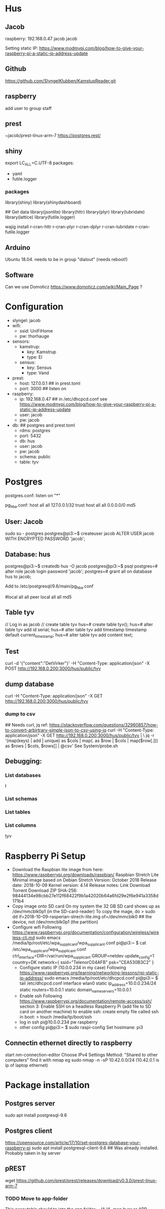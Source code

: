 * Hus
** Jacob
raspberry: 192.168.0.47
jacob jacob

Setting static IP:
https://www.modmypi.com/blog/how-to-give-your-raspberry-pi-a-static-ip-address-update


** Github
https://github.com/SlyngelKlubben/KamstupReader.git

** raspberry
add user to group staff

** prest
~jacob/prest-linux-arm-7 
https://postgres.rest/

** shiny
export LC_ALL=C.UTF-8
packages:
 - yaml
 - futile.logger

*** packages
library(shiny)
library(shinydashboard)


## Get data
library(jsonlite)
library(httr)
library(plyr)
library(lubridate)
library(lattice)
library(futile.logger)

wajig install r-cran-httr r-cran-plyr r-cran-dplyr r-cran-lubridate r-cran-futile.logger 
** Arduino
Ubuntu 18.04. needs to be in group "dialout" (needs reboot!)
** Software
Can we use Domoticz  https://www.domoticz.com/wiki/Main_Page ?

* Configuration
- slyngel: jacob
- wifi:
  - ssid: UniFiHome
  - pw: thorhauge
- sensors:
  - kamstrup:
    - key: Kamstrup
    - type: El
  - sensus:
    - key: Sensus
    - type: Vand
- prest:
  - host: 127.0.0.1 ## in prest.toml
  - port: 3000 ## listen on
- raspberry:
  - ip: 192.168.0.47 ## in  /etc/dhcpcd.conf see https://www.modmypi.com/blog/how-to-give-your-raspberry-pi-a-static-ip-address-update
  - user: jacob
  - pw: jacob
- db: ## postgres and prest.toml
  - rdms: postgres
  - port: 5432 
  - db: hus 
  - user: jacob
  - pw: jacob
  - schema: public
  - table: tyv
* Postgres
postgres.conf: listen on "*"
# IPv4 local connections:
pg_hba.conf:
host	all         	all         	127.0.0.1/32        	trust
host	all         	all         	0.0.0.0/0           	md5

** User: Jacob
sudo su - postgres
postgres@pi3:~$ createuser jacob
ALTER USER jacob WITH ENCRYPTED PASSWORD 'jacob';
** Database: hus
postgres@pi3:~$ createdb hus -O jacob
postgres@pi3:~$ psql
postgres=# alter role jacob login password 'jacob';
postgres=# grant all on database hus to jacob;

Add to /etc/postgresql/9.6/main/pg_hba.conf 
# "local" is for Unix domain socket connections only                                                                                                                                                        
#local   all             all                                     peer                                                                                                                                       
local   all             all                                     md5
** Table tyv
// Log in as jacob
// create table tyv
hus=# create table tyv();
hus=# alter table tyv add id serial;
hus=# alter table tyv add timestamp timestamp default current_timestamp;
hus=# alter table tyv add content text;
** Test
curl -d '{"content":"DetVirker"}' -H "Content-Type: application/json" -X POST http://192.168.0.200:3000/hus/public/tyv
** dump database
curl  -H "Content-Type: application/json" -X GET http://192.168.0.200:3000/hus/public/tyv
*** dump to csv
## Needs curl, jq
ref: https://stackoverflow.com/questions/32960857/how-to-convert-arbirtrary-simple-json-to-csv-using-jq
curl  -H "Content-Type: application/json" -X GET http://192.168.0.200:3000/hus/public/tyv | \
 jq -r '(map(keys)  | add | unique) as $cols | map(. as $row | $cols | map($row[.])) as $rows | $cols, $rows[] | @csv'
See System/probe.sh
** Debugging:
*** List databases
\l
*** List schemas
\dn
*** List tables
\dt
*** List columns
\d tyv

* Raspberry Pi Setup
  - Download the Raspbian lite image from here: https://www.raspberrypi.org/downloads/raspbian/
    Raspbian Stretch Lite
    Minimal image based on Debian Stretch
    Version: October 2018
    Release date: 2018-10-09
    Kernel version: 4.14
    Release notes: Link
    Download Torrent
    Download ZIP
    SHA-256: 98444134e98cbb27e112f68422f9b1a42020b64a6fd29e2f6e941a3358d171b4
  - Copy image onto SD card
    On my system the 32 GB SD card shows up as /dev/mmcblk0p1 (in the SD-card-reader)
    To copy the mage, do
    > sudo dd if=2018-10-09-rasperian-strech-lite.img of=/dev/mmcblk0 ## the device, not /dev/mmcblk0p1 (the partition)
  - Configure wifi
    Following https://www.raspberrypi.org/documentation/configuration/wireless/wireless-cli.md
    sudo emacs /media/tp/root/etc/wpa_supplicant/wpa_supplicant.conf
      pi@pi3:~ $ cat /etc/wpa_supplicant/wpa_supplicant.conf
      ctrl_interface=DIR=/var/run/wpa_supplicant GROUP=netdev
      update_config=1
      country=DK      
      network={
      	ssid="TelenorC04AFB"
      	psk="CEA530B3C2"
      }
   - Configure static IP (10.0.0.234 in my case)
     Following https://www.raspberrypi.org/learning/networking-lessons/rpi-static-ip-address/
     sudo emacs /media/tp/root/etc/dhcpcd.conf 
     pi@pi3:~ $ tail /etc/dhcpcd.conf      
     interface wlan0
     static ip_address=10.0.0.234/24
     static routers=10.0.0.1
     static domain_name_servers=10.0.0.1
   - Enable ssh
     Following  https://www.raspberrypi.org/documentation/remote-access/ssh/ section 3: Enable SSH on a headless Raspberry Pi (add file to SD card on another machine)
     to enable ssh: create empty file called ssh in boot:
     > touch /media/tp/boot/ssh
   - log in
     ssh pi@10.0.0.234 pw raspberry
   - other config
     pi@pi3:~ $ sudo raspi-config 
     Set hostmane: pi3
** Connectin ethernet directly to raspberry
start nm-connection-editor
Choose IPv4 Settings
Method: "Shared to other computers"
find it with nmap
eg sudo nmap -n -sP 10.42.0.0/24
(10.42.0.1 is ip of laptop ethernet)
* Package installation
** Postgres server
   sudo apt install postgresql-9.6  
** Postgres client
   https://opensource.com/article/17/10/set-postgres-database-your-raspberry-pi
   sudo apt install postgresql-client-9.6
   ## Was already installed. Probably taken in by server
** pREST
   wget https://github.com/prest/prest/releases/download/v0.3.0/prest-linux-arm-7
*** TODO Move to app-folder
    This executable should to into the app folder - JAJA, men hvor er APP-folderen?
** git

** R, shiny and packages
   https://steemit.com/tutorial/@m4rk.h4nn4/how-to-install-and-run-shiny-server-on-the-raspberry-pi-3-and-raspian-jassie-lite
   sudo apt install r-base
   sudo apt install r-cran-lattice ## already there
   sudo apt install r-cran-shiny r-cran-shinybs r-cran-shinydashboard
   sudo apt install  r-cran-ggplot2
   sudo apt install  r-cran-cairo
   sudo apt install r-cran-futile.logger
   sudo apt install r-cran-lubridate
   sudo apt install r-cran-yaml r-cran-rpostgresql r-cran-dbi
   ?? r-cran-htmlwidgets
*** raspberry from source
R version: 3.3.3
**** install.packages("shinydashboard")
***** Silence boost warnings
Use Makevars from https://github.com/eddelbuettel/bh/issues/57:
mkdir ~/.R
cat - > ~/.R/Makevars
#PEDANTIC=-pedantic -Werror
PEDANTIC=-Wno-deprecated-declarations

## for C code
CFLAGS=               -g -O3 -Wall -pipe $(PEDANTIC) -Wno-unused -std=gnu99 -march=native
#CFLAGS=               -O3 -g0 -Wall -pipe $(PEDANTIC) -std=gnu99 -I/usr/local/cuda/include

## for C++ and C++11 code
#CXXFLAGS=            	-g -O3 -Wall -pipe -Wno-unused $(PEDANTIC) -DRCPP_NEW_DATE_DATETIME_VECTORS
#CXX1XFLAGS=		-g -O3 -Wall -pipe -Wno-unused $(PEDANTIC) -DRCPP_NEW_DATE_DATETIME_VECTORS
CXXFLAGS=            	-g -O3 -Wall -pipe -Wno-unused $(PEDANTIC) -march=native
CXX1XFLAGS=		-g -O3 -Wall -pipe -Wno-unused $(PEDANTIC) -march=native
CXX11FLAGS=		-g -O3 -Wall -pipe -Wno-unused $(PEDANTIC) -march=native
CXX14FLAGS=		-g -O3 -Wall -pipe -Wno-unused $(PEDANTIC) -march=native
***** Still fails 
with htis: 
 /home/pi/R/arm-unknown-linux-gnueabihf-library/3.3/later/libs/later.so: undefined symbol: _ZN5boost7atomics6detail8lockpool11scoped_lockD1Ev

See https://github.com/r-lib/later/issues/73#issuecomment-433583112
Needs sudo apt-get install libboost-atomic-dev
git clone https://github.com/r-lib/later.git
emacs later/src/Makevars

-PKG_LIBS = -pthread
+## PKG_LIBS = -pthread ## See  https://github.com/r-lib/later/issues/73#issuecomment-433583112
+PKG_LIBS = -pthread -lboost_atomic

R CMD INSTALL later

Now try shinydashboard again

**** install.packages("glue")
*** On PC R-3.5.0 from source
   RPostgreSQL, DBI, futile.logger, lubridate, magrittr, plyr
   libpq-dev need i installing RPostgreSQL from source
** Dev help
   This should not be needed for app function
   sudo apt install emacs25 ess
* Dasboard App
** Proposed organization
*** Install folder
   /opt/husvåge
** Test app
pi@pi3:~/KamstupReader/Dashboard $ Rscript -e 'shiny::runApp("01_hello", host ="0.0.0.0", launch.browser=FALSE,display.mode="normal")'
tp@ace:~/2018/Slyngel/KamstupReader/Dashboard/Dash2$ /opt/R/R-3.5.0/bin/Rscript  -e 'shiny::runApp()'
*** DONE shiny test
    library(Shiny)
    runExample("01_hello", host="0.0.0.0", launch.browser=FALSE,display.mode="normal")
    No graphics shown :-(
    *OBS* shiny is broken on raspberry
    Perhaps write this somewhere?
**** debugging graphics
    This comment     https://github.com/rstudio/shiny-server/issues/268#issuecomment-289657191 suggests using
    options(shiny.usecairo=TRUE)
    OP reports https://github.com/rstudio/shiny-server/issues/268#issuecomment-407332993
    library(Cairo)
    options(shiny.usecairo=TRUE)
    solved my problem!
    But does not help on the runExample()
    His issue is about shiny server, and he says he can run it from R-seesion correctly
    - Addong options(shiny.usecairo=TRUE) to sercer.R does not help
      see ~/TestApp/TestShiny/01_hello/server.R
**** DONE It's not graphics, it's jquery
     Check the source of runExample("01_hello"):
       <meta http-equiv="Content-Type" content="text/html; charset=utf-8"/>  <script type="application/shiny-singletons"></script>  <script type="application/html-dependencies">json2[2014.02.04];jquery[1.12.4];shiny[1.0.5];jqueryui[1.12.1];showdown[0.3.1];highlight.js[6.2];ionrangeslider[2.1.6];strftime[0.9.2];bootstrap[3.3.7];font-awesome[4.7.0]</script><script src="shared/json2-min.js"></script>
      <script src="shared/jquery.min.js"></script>
      <link href="shared/shiny.css" rel="stylesheet" />
      <script src="shared/shiny.min.js"></script>
      <script src="shared/jqueryui/jquery-ui.min.js"></script>
      <script src="shared/showdown/compressed/showdown.js"></script>
      <script src="shared/highlight/highlight.pack.js"></script>
      <link href="shared/ionrangeslider/css/ion.rangeSlider.css" rel="stylesheet" />
      <link href="shared/ionrangeslider/css/ion.rangeSlider.skinShiny.css" rel="stylesheet" />
      <script src="shared/ionrangeslider/js/ion.rangeSlider.min.js"></script>
      <script src="shared/strftime/strftime-min.js"></script>
      <meta name="viewport" content="width=device-width, initial-scale=1" />
      <link href="shared/bootstrap/css/bootstrap.min.css" rel="stylesheet" />
      <script src="shared/bootstrap/js/bootstrap.min.js"></script>
      <script src="shared/bootstrap/shim/html5shiv.min.js"></script>
      <script src="shared/bootstrap/shim/respond.min.js"></script>
      <link href="shared/font-awesome/css/font-awesome.min.css" rel="stylesheet" />  <script src="shared/shiny-showcase.js"></script>
        <link rel="stylesheet" type="text/css" href="shared/highlight/rstudio.css"/>
        <link rel="stylesheet" type="text/css" href="shared/shiny-showcase.css"/>
        <script type="text/markdown" id="showcase-markdown-content">This small Shiny application demonstrates Shiny's automatic UI updates. 
 
     Of these those under shared/jqueryui and shared/bootstrap don't work
     These are symlinks on the raspberrypi from /usr/lib/R/site-library/shiny to /usr/share/javascript/jquery-ui/ etc
     
     Apparently Shiny has a problem with symlinks: https://bugs.debian.org/cgi-bin/bugreport.cgi?bug=867963
     This is fixed in a version after shiny 1.0.5+dfsg-1, but rpi has version 1.0.0

     It might not be so easy to just add the debian package:
     https://www.raspbian.org/RaspbianFAQ#Can_I_mix_packages_from_the_Debian_repositories_with_Raspbian.3F
     
     *solved* This is indeed the problem
     A quick fix:
     sudo mv shiny shiny_orig
     pi@pi3:/usr/lib/R/site-library $ sudo mv shiny shiny_orig
     pi@pi3:/usr/lib/R/site-library $ sudo mkdir shiny
     pi@pi3:/usr/lib/R/site-library $ sudo rsync -aL shiny_orig/ shiny/

     Now it works!

     ? should I undo all the other stuff I did ?

*** Install Xorg to see if it helps
    sudo apt install xorg
*** DONE graphics test
    > png(file="plot01.png")
    > xyplot(Sepal.Length ~ Sepal.Width, data =iris)
    > dev.off()
  - Sending computer: tar -cz . | nc -q 10 -l -p 45454
  - Recieving: nc -w 10 $REMOTE_HOST 45454 | tar -xz
    plot is generated fine
*** shiny server?
    - Here is report of shiny server runnig on RP3: https://github.com/rstudio/shiny-server/issues/268
      He has the x11 / Cairo issue
    - Detailed instructions on compiling shiny server for RP3
      https://steemit.com/tutorial/@m4rk.h4nn4/how-to-install-and-run-shiny-server-on-the-raspberry-pi-3-and-raspian-jassie-lite
    - extra packages:
      - sudo apt install cmake
      - sudo apt install libcurl4-openssl-dev
      - sudo apt install default-jre default-jdk
      
**** compile R
     ./configure --with-x=no --enable-R-shlib --prefix=/opt/R/R-3.5.1
**** compile shiny
     package "later" fails with loads to errors
     warning: ‘template<class> class std::auto_ptr’ is deprecated 
     This comment https://github.com/eddelbuettel/bh/issues/57
     advices setting compilerflag -DBOOST_NO_AUTO_PTR
     export CFLAGS='-DBOOST_NO_AUTO_PTR' does not work
     
** Dashboard App
link config file
pi@pi3:~/KamstupReader/Dashboard/Dash2 $ ln -s ../../config.thomas config.local
shiny::runApp(".", host = "0.0.0.0", launch.browser=FALSE)
*** Test first

* Installation on raspberry-pi
- clone repo:
  git clone https://github.com/SlyngelKlubben/KamstupReader.git
- put prest and config in /opt/Prest
  /opt/Prest/prest-linux-arm-7
  cp prest.toml /opt/Prest
- Add line to /etc.rc.local:
  ## Run pRest server
  cd /opt/Prest && ./prest-linux-arm-7 > /opt/Prest/prest.log &

* Tools
- Dash2/getDat.R: dump all data from Kamstrup
- System/probe.sh IP: dump data as csv
  Needs sudo apt install jq
  bash ./probe.sh 10.0.0.234
- System/simulate.R: add data to database
  Rscript Rscript simulate.R -i 10.0.0.234
* Install the Dashboard using docker
** Install docker
https://medium.freecodecamp.org/the-easy-way-to-set-up-docker-on-a-raspberry-pi-7d24ced073ef
curl -fsSL get.docker.com -o get-docker.sh 
bash get-docker.sh
## add to group
sudo gpasswd -a $USER docker
newgrp docker 
newgrp pi
## Test:
docker run hello-world

** Build docker image with R
https://raspberrypi.stackexchange.com/questions/81923/r-with-docker-in-a-raspberry-pi
cd ~/KamstupReader/Docker
pi@pi3:~/KamstupReader/Docker $ docker build dashboard/

cd dashboard
pi@pi3:~/KamstupReader/Docker/dashboard $ docker build -t "slyngel" .

Then we can possibly deply using shinyproxy

** testing docker
docker run slyngel:latest /bin/bash
docker ps
docker exec -it <container name> /bin/bash
** This works [2019-03-02 lør]
Base on balenalib/raspberrypi3-debian:buster-build
Balenalib has a lot of images of this form:
 balenalib/<hw>-<distro>-<lang_stack>:<lang_ver>-<distro_ver>-(build|run)-<yyyymmdd>
See https://www.balena.io/docs/reference/base-images/base-images/
*** Workflow
    - docker build -t das2 .
    - docker run -p 3838:3838 dash2:latest
*** Notes
Docker does not want symlinks outside of its context.
We will likely only have one app, so I just need to consolidate lib and config there.
** Running dashboard
sudo docker run -it -p 3838:3838 slyngel:latest

** Starting after boot

** TODO Try basing on openanalytic simage
See https://github.com/openanalytics/shinyproxy-template/blob/master/Dockerfile
FROM openanalytics/r-base


*** Docker help
http://odewahn.github.io/docker-jumpstart/building-images-with-dockerfiles.html
https://docs.docker.com/develop/develop-images/dockerfile_best-practices/#run

Installing stuff in a running docker: https://ropenscilabs.github.io/r-docker-tutorial/03-install-packages.html

* deb package
** Backport r-cran-later from deb 10 (buster)
See https://wiki.debian.org/SimpleBackportCreation
 sudo apt-get install packaging-dev debian-keyring devscripts equivs

## Get source package
pi@pi3:~/deb_backports/r-cran-later $ dget -x http://deb.debian.org/debian/pool/main/r/r-cran-later/r-cran-later_0.7.5+dfsg-2.dsc
## Get build deps
pi@pi3:~/deb_backports/r-cran-later/r-cran-later-0.7.5+dfsg $ sudo mk-build-deps --install --remove
## update changelog
dch --local ~tp1+ --distribution stretch-backports "Rebuild for stretch"
## build
fakeroot debian/rules binary
## This fails!
## Newer version of some deps are needed.
Go for the docker in stead
* Arduino
** Rumføler
Get SHT3x library
https://github.com/wemos/WEMOS_SHT3x_Arduino_Library
Installation
    Clone this repository or download&unzip zip file into Arduino/libraries


const char* ssid = "UniFiHome";             //!!!!!!!!!!!!!!!!!!!!! modify this
const char* password = "thorhauge";                //!!!!!!!!!!!!!!!!!!!!!modify 

//const char* ssid = "Viggo";             //!!!!!!!!!!!!!!!!!!!!! modify this
//const char* password = "Mallebr0k";                //!!!!!!!!!!!!!!!!!!!!!modify 
const char* ssid = "UniFiHome";             //!!!!!!!!!!!!!!!!!!!!! modify this
const char* password = "thorhauge";                //!!!!!!!!!!!!!!!!!!!!!modify 
const char* dbString = "http://192.168.0.47:3000/hus/public/tyv" ; // Change this

// local variables
float deltaTempTrigger = 0.1; // delta C for triggering send
float deltaHumTrigger = 1.0 ; // delta C for triggering send
int delayTrigger = 5*60*100 ;// loops for triggering send. 10 ms per loop. 5 min
// initalization
float lastTempSent = 0.0;
float lastHumSent = 0.0 ;
int lastLoopSent = 0    ;
int CycleCount = 0 ;
// Local vars
String currentTemp = "";
String currentHum = "";

MAC:84:F3:EB:73:CF:A0
 Serial.print("MAC:");
  Serial.println(WiFi.macAddress());
  Serial.println("//");
  

{"content":"SSHT3_TempC_celler: 32.14"}


** sprintf
  https://gist.github.com/philippbosch/5395696:
char buffer[50];
sprintf(buffer, "the current value is %d", i++);
Serial.println(buffer);
